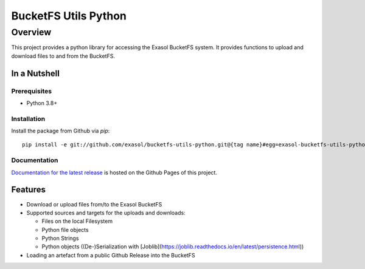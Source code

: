 #####################
BucketFS Utils Python
#####################

********
Overview
********

This project provides a python library for accessing the Exasol BucketFS system.
It provides functions to upload and download files to and from the BucketFS.

In a Nutshell
=============

Prerequisites
-------------

- Python 3.8+

Installation
-------------

Install the package from Github via `pip`::

    pip install -e git://github.com/exasol/bucketfs-utils-python.git@{tag name}#egg=exasol-bucketfs-utils-python

Documentation
-------------

`Documentation for the latest release <https://exasol.github.io/bucketfs-utils-python/main>`_ is hosted on the Github Pages of this project.

Features
========

* Download or upload files from/to the Exasol BucketFS
* Supported sources and targets for the uploads and downloads:

  * Files on the local Filesystem
  * Python file objects
  * Python Strings
  * Python objects ((De-)Serialization with [Joblib](https://joblib.readthedocs.io/en/latest/persistence.html))

* Loading an artefact from a public Github Release into the BucketFS
